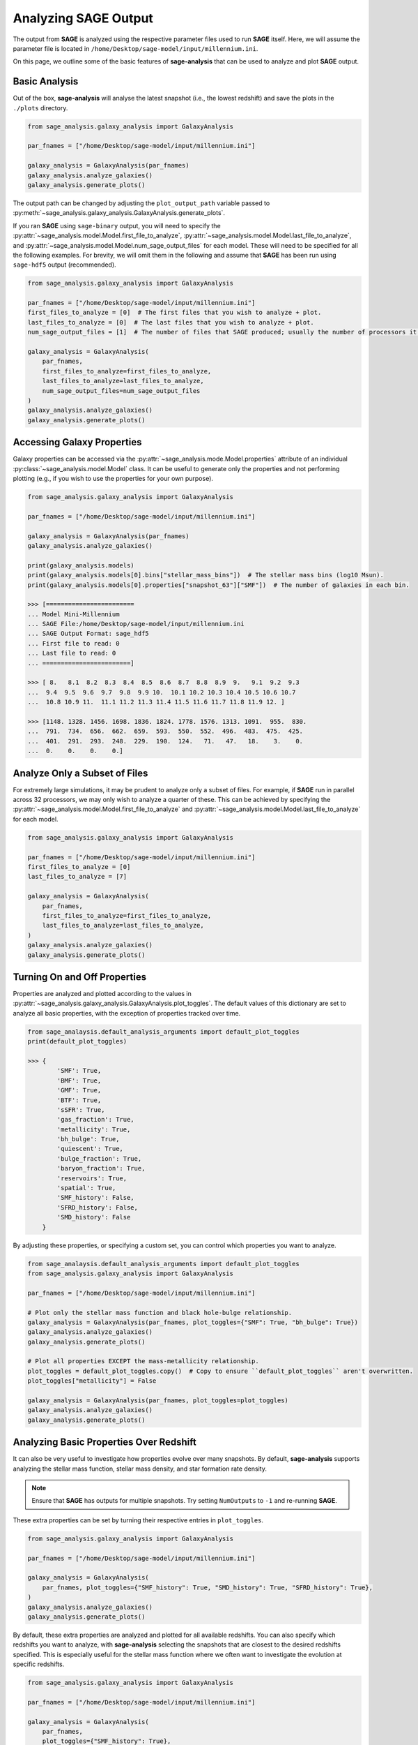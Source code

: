 Analyzing **SAGE** Output
=========================

The output from **SAGE** is analyzed using the respective parameter files used to run **SAGE** itself. Here, we will
assume the parameter file is located in ``/home/Desktop/sage-model/input/millennium.ini``.

On this page, we outline some of the basic features of **sage-analysis** that can be used to analyze and plot **SAGE**
output.

Basic Analysis
--------------

Out of the box, **sage-analysis** will analyse the latest snapshot (i.e., the lowest redshift) and save the plots in
the ``./plots`` directory.

.. code-block:: python

    from sage_analysis.galaxy_analysis import GalaxyAnalysis

    par_fnames = ["/home/Desktop/sage-model/input/millennium.ini"]

    galaxy_analysis = GalaxyAnalysis(par_fnames)
    galaxy_analysis.analyze_galaxies()
    galaxy_analysis.generate_plots()

The output path can be changed by adjusting the ``plot_output_path`` variable passed to
:py:meth:`~sage_analysis.galaxy_analysis.GalaxyAnalysis.generate_plots`.

If you ran **SAGE** using ``sage-binary`` output, you will need to specify the
:py:attr:`~sage_analysis.model.Model.first_file_to_analyze`, :py:attr:`~sage_analysis.model.Model.last_file_to_analyze`, and
:py:attr:`~sage_analysis.model.Model.num_sage_output_files` for each model.  These will need to be specified for all
the following examples. For brevity, we will omit them in the following and assume that **SAGE** has been run using
``sage-hdf5`` output (recommended).

.. code-block:: python

    from sage_analysis.galaxy_analysis import GalaxyAnalysis

    par_fnames = ["/home/Desktop/sage-model/input/millennium.ini"]
    first_files_to_analyze = [0]  # The first files that you wish to analyze + plot.
    last_files_to_analyze = [0]  # The last files that you wish to analyze + plot.
    num_sage_output_files = [1]  # The number of files that SAGE produced; usually the number of processors it ran on.

    galaxy_analysis = GalaxyAnalysis(
        par_fnames,
        first_files_to_analyze=first_files_to_analyze,
        last_files_to_analyze=last_files_to_analyze,
        num_sage_output_files=num_sage_output_files
    )
    galaxy_analysis.analyze_galaxies()
    galaxy_analysis.generate_plots()

Accessing Galaxy Properties
---------------------------

Galaxy properties can be accessed via the :py:attr:`~sage_analysis.mode.Model.properties` attribute of an individual
:py:class:`~sage_analysis.model.Model` class.  It can be useful to generate only the properties and not performing
plotting (e.g., if you wish to use the properties for your own purpose).

.. code-block:: python

    from sage_analysis.galaxy_analysis import GalaxyAnalysis

    par_fnames = ["/home/Desktop/sage-model/input/millennium.ini"]

    galaxy_analysis = GalaxyAnalysis(par_fnames)
    galaxy_analysis.analyze_galaxies()

    print(galaxy_analysis.models)
    print(galaxy_analysis.models[0].bins["stellar_mass_bins"])  # The stellar mass bins (log10 Msun).
    print(galaxy_analysis.models[0].properties["snapshot_63"]["SMF"])  # The number of galaxies in each bin.

    >>> [========================
    ... Model Mini-Millennium
    ... SAGE File:/home/Desktop/sage-model/input/millennium.ini
    ... SAGE Output Format: sage_hdf5
    ... First file to read: 0
    ... Last file to read: 0
    ... ========================]

    >>> [ 8.   8.1  8.2  8.3  8.4  8.5  8.6  8.7  8.8  8.9  9.   9.1  9.2  9.3
    ...  9.4  9.5  9.6  9.7  9.8  9.9 10.  10.1 10.2 10.3 10.4 10.5 10.6 10.7
    ...  10.8 10.9 11.  11.1 11.2 11.3 11.4 11.5 11.6 11.7 11.8 11.9 12. ]

    >>> [1148. 1328. 1456. 1698. 1836. 1824. 1778. 1576. 1313. 1091.  955.  830.
    ...  791.  734.  656.  662.  659.  593.  550.  552.  496.  483.  475.  425.
    ...  401.  291.  293.  248.  229.  190.  124.   71.   47.   18.    3.    0.
    ...  0.    0.    0.    0.]

Analyze Only a Subset of Files
------------------------------

For extremely large simulations, it may be prudent to analyze only a subset of files. For example, if **SAGE** run in
parallel across 32 processors, we may only wish to analyze a quarter of these. This can be achieved by specifying the
:py:attr:`~sage_analysis.model.Model.first_file_to_analyze` and
:py:attr:`~sage_analysis.model.Model.last_file_to_analyze` for each model.

.. code-block:: python

    from sage_analysis.galaxy_analysis import GalaxyAnalysis

    par_fnames = ["/home/Desktop/sage-model/input/millennium.ini"]
    first_files_to_analyze = [0]
    last_files_to_analyze = [7]

    galaxy_analysis = GalaxyAnalysis(
        par_fnames,
        first_files_to_analyze=first_files_to_analyze,
        last_files_to_analyze=last_files_to_analyze,
    )
    galaxy_analysis.analyze_galaxies()
    galaxy_analysis.generate_plots()

Turning On and Off Properties
-----------------------------

Properties are analyzed and plotted according to the values in
:py:attr:`~sage_analysis.galaxy_analysis.GalaxyAnalysis.plot_toggles`. The default values of this dictionary are set to
analyze all basic properties, with the exception of properties tracked over time.

.. code-block:: python

    from sage_analaysis.default_analysis_arguments import default_plot_toggles
    print(default_plot_toggles)

    >>> {
            'SMF': True,
            'BMF': True,
            'GMF': True,
            'BTF': True,
            'sSFR': True,
            'gas_fraction': True,
            'metallicity': True,
            'bh_bulge': True,
            'quiescent': True,
            'bulge_fraction': True,
            'baryon_fraction': True,
            'reservoirs': True,
            'spatial': True,
            'SMF_history': False,
            'SFRD_history': False,
            'SMD_history': False
        }

By adjusting these properties, or specifying a custom set, you can control which properties you want to analyze.

.. code-block:: python

    from sage_analaysis.default_analysis_arguments import default_plot_toggles
    from sage_analysis.galaxy_analysis import GalaxyAnalysis

    par_fnames = ["/home/Desktop/sage-model/input/millennium.ini"]

    # Plot only the stellar mass function and black hole-bulge relationship.
    galaxy_analysis = GalaxyAnalysis(par_fnames, plot_toggles={"SMF": True, "bh_bulge": True})
    galaxy_analysis.analyze_galaxies()
    galaxy_analysis.generate_plots()

    # Plot all properties EXCEPT the mass-metallicity relationship.
    plot_toggles = default_plot_toggles.copy()  # Copy to ensure ``default_plot_toggles`` aren't overwritten.
    plot_toggles["metallicity"] = False

    galaxy_analysis = GalaxyAnalysis(par_fnames, plot_toggles=plot_toggles)
    galaxy_analysis.analyze_galaxies()
    galaxy_analysis.generate_plots()

Analyzing Basic Properties Over Redshift
----------------------------------------

It can also be very useful to investigate how properties evolve over many snapshots.  By default, **sage-analysis**
supports analyzing the stellar mass function, stellar mass density, and star formation rate density.

.. note::
    Ensure that **SAGE** has outputs for multiple snapshots.  Try setting ``NumOutputs`` to ``-1`` and re-running
    **SAGE**.

These extra properties can be set by turning their respective entries in ``plot_toggles``.

.. code-block:: python

    from sage_analysis.galaxy_analysis import GalaxyAnalysis

    par_fnames = ["/home/Desktop/sage-model/input/millennium.ini"]

    galaxy_analysis = GalaxyAnalysis(
        par_fnames, plot_toggles={"SMF_history": True, "SMD_history": True, "SFRD_history": True},
    )
    galaxy_analysis.analyze_galaxies()
    galaxy_analysis.generate_plots()

By default, these extra properties are analyzed and plotted for all available redshifts.  You can also specify which
redshifts you want to analyze, with **sage-analysis** selecting the snapshots that are closest to the desired redshifts
specified.  This is especially useful for the stellar mass function where we often want to investigate the evolution at
specific redshifts.

.. code-block:: python

    from sage_analysis.galaxy_analysis import GalaxyAnalysis

    par_fnames = ["/home/Desktop/sage-model/input/millennium.ini"]

    galaxy_analysis = GalaxyAnalysis(
        par_fnames,
        plot_toggles={"SMF_history": True},
        history_redshifts={"SMF_history": [0.0, 0.5, 1.0, 2.0, 3.0]},
       )
    galaxy_analysis.analyze_galaxies()
    galaxy_analysis.generate_plots()

To analyse and plot these properties in addition to the other properties (e.g., the baryon fraction, quiescent
fraction, etc), use and update the ``default_plot_toggles`` value.

.. code-block:: python

    from sage_analaysis.default_analysis_arguments import default_plot_toggles

    plot_toggles = default_plot_toggles.copy()  # Copy to ensure ``default_plot_toggles`` aren't overwritten.

    plot_toggles["SMF_history"] = True
    plot_toggles["SMD_history"] = True
    plot_toggles["SFRD_history"] = True

    galaxy_analysis = GalaxyAnalysis(par_fnames, plot_toggles=plot_toggles)
    galaxy_analysis.analyze_galaxies()
    galaxy_analysis.generate_plots()

Changing the Snapshot
---------------------

By default, **sage-analysis** will analyze the lowest redshift snapshot for each model.  This behaviour can be adjusted
to analyze any arbitrary snapshot.

.. code-block:: python

    from sage_analysis.galaxy_analysis import GalaxyAnalysis

    par_fnames = ["/home/Desktop/sage-model/input/millennium.ini"]
    snapshots = [[50]]

    galaxy_analysis = GalaxyAnalysis(par_fnames)
    galaxy_analysis.analyze_galaxies(snapshots=snapshots)
    galaxy_analysis.generate_plots(snapshots=snapshots)

Changing the Redshift
---------------------

Alternatively, rather than specifying the snapshot for each model, one can specify the redshift.  **sage-analysis**
will analyze the snapshot closest to these redshifts.

.. code-block:: python

    from sage_analysis.galaxy_analysis import GalaxyAnalysis

    par_fnames = ["/home/Desktop/sage-model/input/millennium.ini"]
    redshifts = [[1.0]]

    galaxy_analysis = GalaxyAnalysis(par_fnames)
    galaxy_analysis.analyze_galaxies(redshifts=redshifts)
    galaxy_analysis.generate_plots(redshifts=redshifts)

.. note::
   The ``snapshots`` and ``redshifts`` parameters **cannot both be** specified, only one may be used.

Multiple Models
---------------

**sage-analysis** supports analyzing and plotting of multiple **SAGE** model outputs.  For example, let's say we want
to compare the stellar mass function for **SAGE** run with and without supernovae feedback.  This model has been run
using a parameter file ``/home/Desktop/sage-model/input/millennium_no_SN.ini``

.. code-block:: python

    from sage_analysis.galaxy_analysis import GalaxyAnalysis

    par_fnames = ["/home/Desktop/sage-model/input/millennium.ini", "/home/Desktop/sage-model/input/millennium_no_SN.ini"]
    labels = ["Supernovae feedback on", "Supernovae feedback off"]

    galaxy_analysis = GalaxyAnalysis(par_fnames, labels=labels)
    galaxy_analysis.analyze_galaxies()
    galaxy_analysis.generate_plots()

Multiple Simulations
--------------------

In the above example, we ran **SAGE** on the same underlying N-body simulation.  However, we may wish to analyze how
**SAGE** performs on different simulations, at the same redshift; e.g., we may wish to compare the stellar mass
function at z = 1 for *Millennium* and *Bolshoi*.

.. code-block:: python

    from sage_analysis.galaxy_analysis import GalaxyAnalysis

    par_fnames = ["/home/Desktop/sage-model/input/millennium.ini", "/home/Desktop/sage-model/input/bolshoi.ini"]
    labels = ["Millennium", "Bolshoi"]

    galaxy_analysis = GalaxyAnalysis(par_fnames, labels=labels)

    redshifts = [[1.0], [1.0]]  # Specify the redshift for each model; necessary because the snapshots are not aligned.
    galaxy_analysis.analyze_galaxies(redshifts=redshifts)
    galaxy_analysis.generate_plots(redshifts=redshifts)

Or perhaps we wish to see how the stellar mass density evolves for the different simulations...

.. code-block:: python

    from sage_analysis.galaxy_analysis import GalaxyAnalysis

    par_fnames = ["/home/Desktop/sage-model/input/millennium.ini", "/home/Desktop/sage-model/input/bolshoi.ini"]
    labels = ["Millennium", "Bolshoi"]
    plot_toggles = {"SFRD_history": True}

    galaxy_analysis = GalaxyAnalysis(par_fnames, plot_toggles=plot_toggles)

    galaxy_analysis.analyze_galaxies()
    galaxy_analysis.generate_plots()


Adding Extra Keywords for Analysis and Plotting
-----------------------------------------------

Some properties can be broken down into sub-populations and analyzed separately. For example, the stellar mass function
can be split into red and blue galaxies or the baryon fraction can be split into its constituent reservoirs.  To access
these extra functionalities, the :py:attr:`~sage_analysis.model.Model.calculation_functions` and
:py:attr:`~sage_analysis.model.Model.plot_functions` dictionaries passed to the
:py:class:`~sage_analysis.galaxy_analysis.GalaxyAnalysis` constructor need to be adjusted.

.. code-block:: python

    from sage_analysis.utils import generate_func_dict
    from sage_analysis.galaxy_analysis import GalaxyAnalysis

    par_fnames = ["/home/Desktop/sage-model/input/millennium.ini"]
    plot_toggles = {"SMF": True, "baryon_fraction": True}

    # For each toggle, specify the extra keyword arguments and their values.

    # The calculation and plotting step can each have different keywords.
    extra_keywords_calculations = {"SMF": {"calc_sub_populations": True}}
    extra_keywords_plotting = {
        "SMF": {"plot_sub_populations": True},
        "baryon_fraction": {"plot_sub_populations": True}
    }

    # Now build a dictionary with these extra arguments.
    calculation_functions = generate_func_dict(
        plot_toggles, "sage_analysis.example_calcs", "calc_", extra_keywords_calculations
    )
    plot_functions = generate_func_dict(
        plot_toggles, "sage_analysis.example_plots", "plot_", extra_keywords_plotting
    )

    # Then construct with these new dictionaries.
    galaxy_analysis = GalaxyAnalysis(
        par_fnames,
        plot_toggles=plot_toggles,
        calculation_functions=calculation_functions,
        plot_functions=plot_functions
    )

    galaxy_analysis.analyze_galaxies()
    galaxy_analysis.generate_plots()

.. _**SAGE**: https://github.com/sage-home/sage-model

